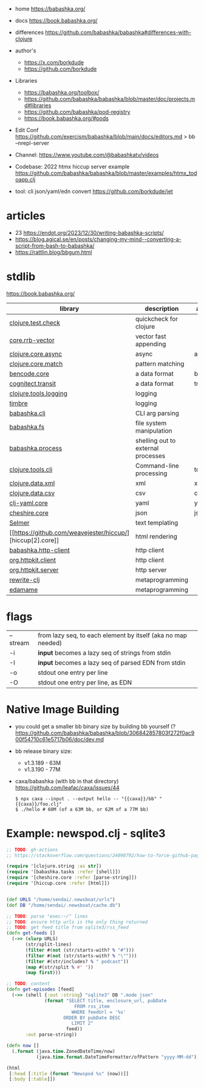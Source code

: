 - home https://babashka.org/
- docs https://book.babashka.org/
- differences https://github.com/babashka/babashka#differences-with-clojure
- author's
  - https://x.com/borkdude
  - https://github.com/borkdude

- Libraries
  - https://babashka.org/toolbox/
  - https://github.com/babashka/babashka/blob/master/doc/projects.md#libraries
  - https://github.com/babashka/pod-registry
  - https://book.babashka.org/#pods

- Edit Conf https://github.com/exercism/babashka/blob/main/docs/editors.md
  > bb --nrepl-server

- Channel: https://www.youtube.com/@babashkatv/videos
- Codebase: 2022 htmx hiccup server example https://github.com/babashka/babashka/blob/master/examples/htmx_todoapp.clj
- tool: cli json/yaml/edn convert https://github.com/borkdude/jet

* articles

- 23 https://endot.org/2023/12/30/writing-babashka-scripts/
- https://blog.agical.se/en/posts/changing-my-mind--converting-a-script-from-bash-to-babashka/
- https://rattlin.blog/bbgum.html

* stdlib
https://book.babashka.org/
|-----------------------+------------------------------------+-----------|
| library               | description                        | aliased   |
|-----------------------+------------------------------------+-----------|
| [[https://github.com/clojure/test.check][clojure.test.check]]    | quickcheck for clojure             |           |
| [[https://github.com/clojure/core.rrb-vector][core.rrb-vector]]       | vector fast appending              |           |
| [[https://clojure.github.io/core.async/][clojure.core.async]]    | async                              | async     |
| [[https://github.com/clojure/core.match][clojure.core.match]]    | pattern matching                   |           |
| [[https://github.com/nrepl/bencode][bencode.core]]          | a data format                      | bencode   |
| [[https://github.com/cognitect/transit-clj][cognitect.transit]]     | a data format                      | transit   |
| [[https://github.com/clojure/tools.logging][clojure.tools.logging]] | logging                            |           |
| [[https://github.com/taoensso/timbre][timbre]]                | logging                            |           |
|-----------------------+------------------------------------+-----------|
| [[https://github.com/babashka/cli][babashka.cli]]          | CLI arg parsing                    |           |
| [[https://github.com/babashka/fs][babashka.fs]]           | file system manipulation           |           |
| [[https://github.com/babashka/process][babashka.process]]      | shelling out to external processes |           |
| [[https://github.com/clojure/tools.cli][clojure.tools.cli]]     | Command-line processing            | tools.cli |
|-----------------------+------------------------------------+-----------|
| [[https://github.com/clojure/data.xml][clojure.data.xml]]      | xml                                | xml       |
| [[https://github.com/clojure/data.csv][clojure.data.csv]]      | csv                                | csv       |
| [[https://github.com/clj-commons/clj-yaml][clj-yaml.core]]         | yaml                               | yaml      |
| [[https://github.com/dakrone/cheshire][cheshire.core]]         | json                               | json      |
|-----------------------+------------------------------------+-----------|
| [[https://github.com/yogthos/Selmer][Selmer]]                | text templating                    |           |
| [[https://github.com/weavejester/hiccup/][hiccup[2].core]]        | html rendering                     |           |
| [[https://github.com/babashka/http-client][babashka.http-client]]  | http client                        |           |
| [[https://github.com/http-kit/http-kit][org.httpkit.client]]    | http client                        |           |
| [[https://github.com/http-kit/http-kit][org.httpkit.server]]    | http server                        |           |
|-----------------------+------------------------------------+-----------|
| [[https://github.com/clj-commons/rewrite-clj][rewrite-clj]]           | metaprogramming                    |           |
| [[https://github.com/borkdude/edamame][edamame]]               | metaprogramming                    |           |
|-----------------------+------------------------------------+-----------|

* flags
|----------+--------------------------------------------------------------|
| --stream | from lazy seq, to each element by itself (aka no map needed) |
| -i       | *input* becomes a lazy seq of strings from stdin             |
| -I       | *input* becomes a lazy seq of parsed EDN from stdin          |
| -o       | stdout one entry per line                                    |
| -O       | stdout one entry per line, as EDN                            |
|----------+--------------------------------------------------------------|
* Native Image Building

- you could get a smaller bb binary size by building bb yourself (?
  https://github.com/babashka/babashka/blob/306842857803f272f0ac900f54710c61e5717b06/doc/dev.md

- bb release binary size:
  - v1.3.189 - 63M
  - v1.3.190 - 77M

- caxa/babashka (with bb in that directory) https://github.com/leafac/caxa/issues/44
  #+begin_src shell
  $ npx caxa --input . --output hello -- "{{caxa}}/bb" "{{caxa}}/foo.clj"
  $ ./hello # 60M (of a 63M bb, or 62M of a 77M bb)
  #+end_src

* Example: newspod.clj - sqlite3
#+begin_src clojure
  ;; TODO: gh-actions
  ;; https://stackoverflow.com/questions/24098792/how-to-force-github-pages-build/61706020#61706020

  (require '[clojure.string :as str])
  (require '[babashka.tasks :refer [shell]])
  (require '[cheshire.core :refer [parse-string]])
  (require '[hiccup.core :refer [html]])


  (def URLS "/home/sendai/.newsboat/urls")
  (def DB "/home/sendai/.newsboat/cache.db")

  ;; TODO: parse "exec:~/" lines
  ;; TODO: ensure http urls is the only thing returned
  ;; TODO: get feed title from sqlite3/rss_feed
  (defn get-feeds []
    (->> (slurp URLS)
         (str/split-lines)
         (filter #(not (str/starts-with? % "#")))
         (filter #(not (str/starts-with? % "\"")))
         (filter #(str/includes? % " podcast"))
         (map #(str/split % #" "))
         (map first)))

  ;; TODO: content
  (defn get-episodes [feed]
    (->> (shell {:out :string} "sqlite3" DB ".mode json"
                (format "SELECT title, enclosure_url, pubDate
                           FROM rss_item
                          WHERE feedUrl = '%s'
                       ORDER BY pubDate DESC
                          LIMIT 2"
                        feed))
         :out parse-string))

  (defn now []
    (.format (java.time.ZonedDateTime/now)
             (java.time.format.DateTimeFormatter/ofPattern "yyyy-MM-dd")))

  (html
   [:head [:title (format "Newspod %s" (now))]]
   [:body [:table]])
#+end_src
